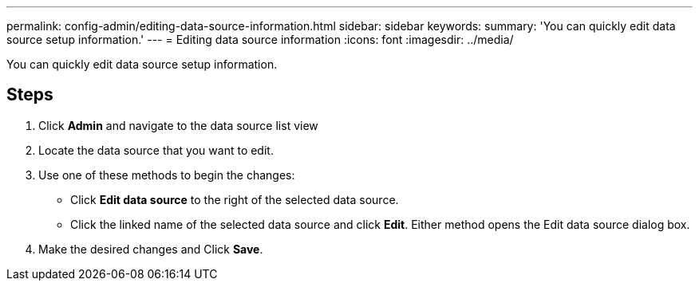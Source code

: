 ---
permalink: config-admin/editing-data-source-information.html
sidebar: sidebar
keywords: 
summary: 'You can quickly edit data source setup information.'
---
= Editing data source information
:icons: font
:imagesdir: ../media/

[.lead]
You can quickly edit data source setup information.

== Steps

. Click *Admin* and navigate to the data source list view
. Locate the data source that you want to edit.
. Use one of these methods to begin the changes:
 ** Click *Edit data source* to the right of the selected data source.
 ** Click the linked name of the selected data source and click *Edit*.
Either method opens the Edit data source dialog box.
. Make the desired changes and Click *Save*.
